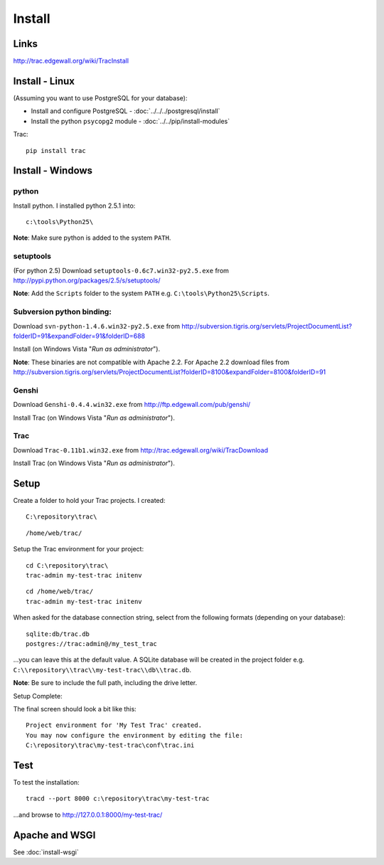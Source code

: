 Install
*******

Links
=====

http://trac.edgewall.org/wiki/TracInstall

Install - Linux
===============

(Assuming you want to use PostgreSQL for your database):

- Install and configure PostgreSQL - :doc:`../../../postgresql/install`
- Install the python ``psycopg2`` module - :doc:`../../pip/install-modules`

Trac:

::

  pip install trac

Install - Windows
=================

python
------

Install python.  I installed python 2.5.1 into:

::

  c:\tools\Python25\

**Note**: Make sure python is added to the system ``PATH``.

setuptools
----------

(For python 2.5) Download ``setuptools-0.6c7.win32-py2.5.exe`` from
http://pypi.python.org/packages/2.5/s/setuptools/

**Note**: Add the ``Scripts`` folder to the system ``PATH`` e.g.
``C:\tools\Python25\Scripts``.

Subversion python binding:
--------------------------

Download ``svn-python-1.4.6.win32-py2.5.exe`` from
http://subversion.tigris.org/servlets/ProjectDocumentList?folderID=91&expandFolder=91&folderID=688

Install (on Windows Vista "*Run as administrator*").

**Note**: These binaries are not compatible with Apache 2.2.  For Apache 2.2
download files from
http://subversion.tigris.org/servlets/ProjectDocumentList?folderID=8100&expandFolder=8100&folderID=91

Genshi
------

Download ``Genshi-0.4.4.win32.exe`` from http://ftp.edgewall.com/pub/genshi/

Install Trac (on Windows Vista "*Run as administrator*").

Trac
----

Download ``Trac-0.11b1.win32.exe`` from
http://trac.edgewall.org/wiki/TracDownload

Install Trac (on Windows Vista "*Run as administrator*").

Setup
=====

Create a folder to hold your Trac projects.  I created:

::

  C:\repository\trac\

::

  /home/web/trac/

Setup the Trac environment for your project:

::

  cd C:\repository\trac\
  trac-admin my-test-trac initenv

::

  cd /home/web/trac/
  trac-admin my-test-trac initenv

When asked for the database connection string, select from the following
formats (depending on your database):

::

  sqlite:db/trac.db
  postgres://trac:admin@/my_test_trac

...you can leave this at the default value.  A SQLite database will be created
in the project folder e.g. ``C:\\repository\\trac\\my-test-trac\\db\\trac.db``.

**Note**: Be sure to include the full path, including the drive letter.

Setup Complete:

The final screen should look a bit like this:

::

  Project environment for 'My Test Trac' created.
  You may now configure the environment by editing the file:
  C:\repository\trac\my-test-trac\conf\trac.ini

Test
====

To test the installation:

::

  tracd --port 8000 c:\repository\trac\my-test-trac

...and browse to http://127.0.0.1:8000/my-test-trac/

Apache and WSGI
===============

See :doc:`install-wsgi`


